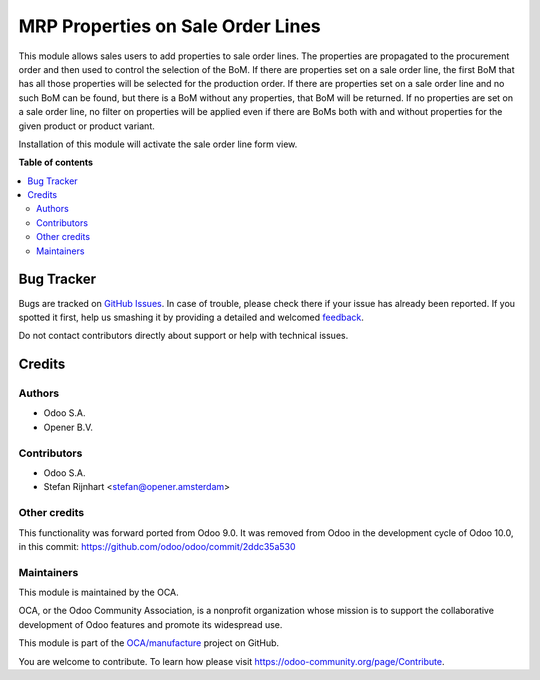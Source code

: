 ==================================
MRP Properties on Sale Order Lines
==================================

.. !!!!!!!!!!!!!!!!!!!!!!!!!!!!!!!!!!!!!!!!!!!!!!!!!!!!
   !! This file is generated by oca-gen-addon-readme !!
   !! changes will be overwritten.                   !!
   !!!!!!!!!!!!!!!!!!!!!!!!!!!!!!!!!!!!!!!!!!!!!!!!!!!!

.. |badge1| image:: https://img.shields.io/badge/licence-LGPL--3-blue.png
    :target: http://www.gnu.org/licenses/lgpl-3.0-standalone.html
    :alt: License: LGPL-3
.. |badge2| image:: https://img.shields.io/badge/github-OCA%2Fmanufacture-lightgray.png?logo=github
    :target: https://github.com/OCA/manufacture/tree/10.0/mrp_property
    :alt: OCA/manufacture
.. |badge3| image:: https://img.shields.io/badge/weblate-Translate%20me-F47D42.png
    :target: https://translation.odoo-community.org/projects/manufacture-10-0/manufacture-10-0-mrp_property
    :alt: Translate me on Weblate
.. |badge4| image:: https://img.shields.io/badge/runbot-Try%20me-875A7B.png
    :target: https://runbot.odoo-community.org/runbot/129/10.0
    :alt: Try me on Runbot

|badge1| |badge2| |badge3| |badge4| 

This module allows sales users to add properties to sale order lines. The properties are propagated to the procurement order and then used to control the selection of the BoM. If there are properties set on a sale order line, the first BoM that has all those properties will be selected for the production order. If there are properties set on a sale order line and no such BoM can be found, but there is a BoM without any properties, that BoM will be returned. If no properties are set on a sale order line, no filter on properties will be applied even if there are BoMs both with and without properties for the given product or product variant.

Installation of this module will activate the sale order line form view.

**Table of contents**

.. contents::
   :local:

Bug Tracker
===========

Bugs are tracked on `GitHub Issues <https://github.com/OCA/manufacture/issues>`_.
In case of trouble, please check there if your issue has already been reported.
If you spotted it first, help us smashing it by providing a detailed and welcomed
`feedback <https://github.com/OCA/manufacture/issues/new?body=module:%20mrp_property%0Aversion:%2010.0%0A%0A**Steps%20to%20reproduce**%0A-%20...%0A%0A**Current%20behavior**%0A%0A**Expected%20behavior**>`_.

Do not contact contributors directly about support or help with technical issues.

Credits
=======

Authors
~~~~~~~

* Odoo S.A.
* Opener B.V.

Contributors
~~~~~~~~~~~~

* Odoo S.A.
* Stefan Rijnhart <stefan@opener.amsterdam>

Other credits
~~~~~~~~~~~~~

This functionality was forward ported from Odoo 9.0. It was removed from Odoo in the development cycle of Odoo 10.0, in this commit: https://github.com/odoo/odoo/commit/2ddc35a530

Maintainers
~~~~~~~~~~~

This module is maintained by the OCA.

.. image:: https://odoo-community.org/logo.png
   :alt: Odoo Community Association
   :target: https://odoo-community.org

OCA, or the Odoo Community Association, is a nonprofit organization whose
mission is to support the collaborative development of Odoo features and
promote its widespread use.

This module is part of the `OCA/manufacture <https://github.com/OCA/manufacture/tree/10.0/mrp_property>`_ project on GitHub.

You are welcome to contribute. To learn how please visit https://odoo-community.org/page/Contribute.

